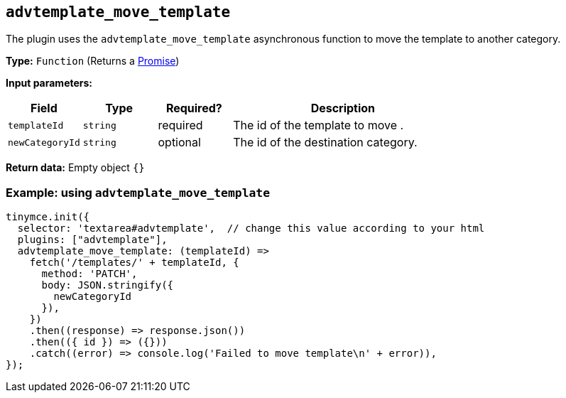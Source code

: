 [[advtemplate_move_template]]
== `advtemplate_move_template`

The plugin uses the `advtemplate_move_template` asynchronous function to move the template to another category.

*Type:* `+Function+` (Returns a https://developer.mozilla.org/en-US/docs/Web/JavaScript/Reference/Global_Objects/Promise[Promise])

*Input parameters:*
[cols="1,1,1,3",options="header"]
|===
|Field |Type |Required? |Description
|`+templateId+` | `+string+` | required | The id of the template to move .
|`+newCategoryId+` | `+string+` | optional | The id of the destination category.
|===

*Return data:*
Empty object  `{}`

=== Example: using `advtemplate_move_template`

[source,js]
----
tinymce.init({
  selector: 'textarea#advtemplate',  // change this value according to your html
  plugins: ["advtemplate"],
  advtemplate_move_template: (templateId) =>
    fetch('/templates/' + templateId, {
      method: 'PATCH',
      body: JSON.stringify({
        newCategoryId
      }),
    })
    .then((response) => response.json())
    .then(({ id }) => ({}))
    .catch((error) => console.log('Failed to move template\n' + error)),
});
----
